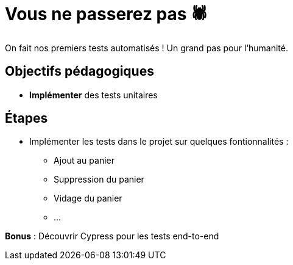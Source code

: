 = Vous ne passerez pas 🕷️

On fait nos premiers tests automatisés ! Un grand pas pour l'humanité.

== Objectifs pédagogiques

* *Implémenter* des tests unitaires

== Étapes

* Implémenter les tests dans le projet sur quelques fontionnalités :
** Ajout au panier
** Suppression du panier
** Vidage du panier
** ...

*Bonus* : Découvrir Cypress pour les tests end-to-end